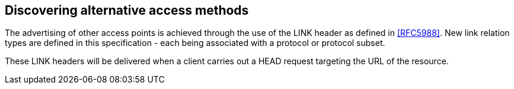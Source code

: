 
== Discovering alternative access methods

The advertising of other access points is achieved through the use of
the LINK header as defined in <<RFC5988>>.  New link relation types are
defined in this specification - each being associated with a protocol
or protocol subset.

These LINK headers will be delivered when a client carries out a HEAD
request targeting the URL of the resource.

